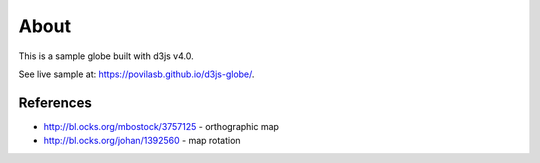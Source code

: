 =====
About
=====

This is a sample globe built with d3js v4.0.

See live sample at: https://povilasb.github.io/d3js-globe/.

.. image:: sample.png

References
==========

* http://bl.ocks.org/mbostock/3757125 - orthographic map
* http://bl.ocks.org/johan/1392560 - map rotation
